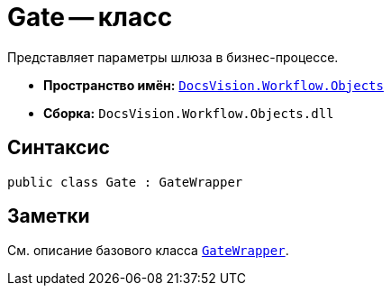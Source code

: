 = Gate -- класс

Представляет параметры шлюза в бизнес-процессе.

* *Пространство имён:* `xref:Objects/Objects_NS.adoc[DocsVision.Workflow.Objects]`
* *Сборка:* `DocsVision.Workflow.Objects.dll`

== Синтаксис

[source,csharp]
----
public class Gate : GateWrapper
----

== Заметки

См. описание базового класса `xref:Objects/GateWrapper_CL.adoc[GateWrapper]`.
